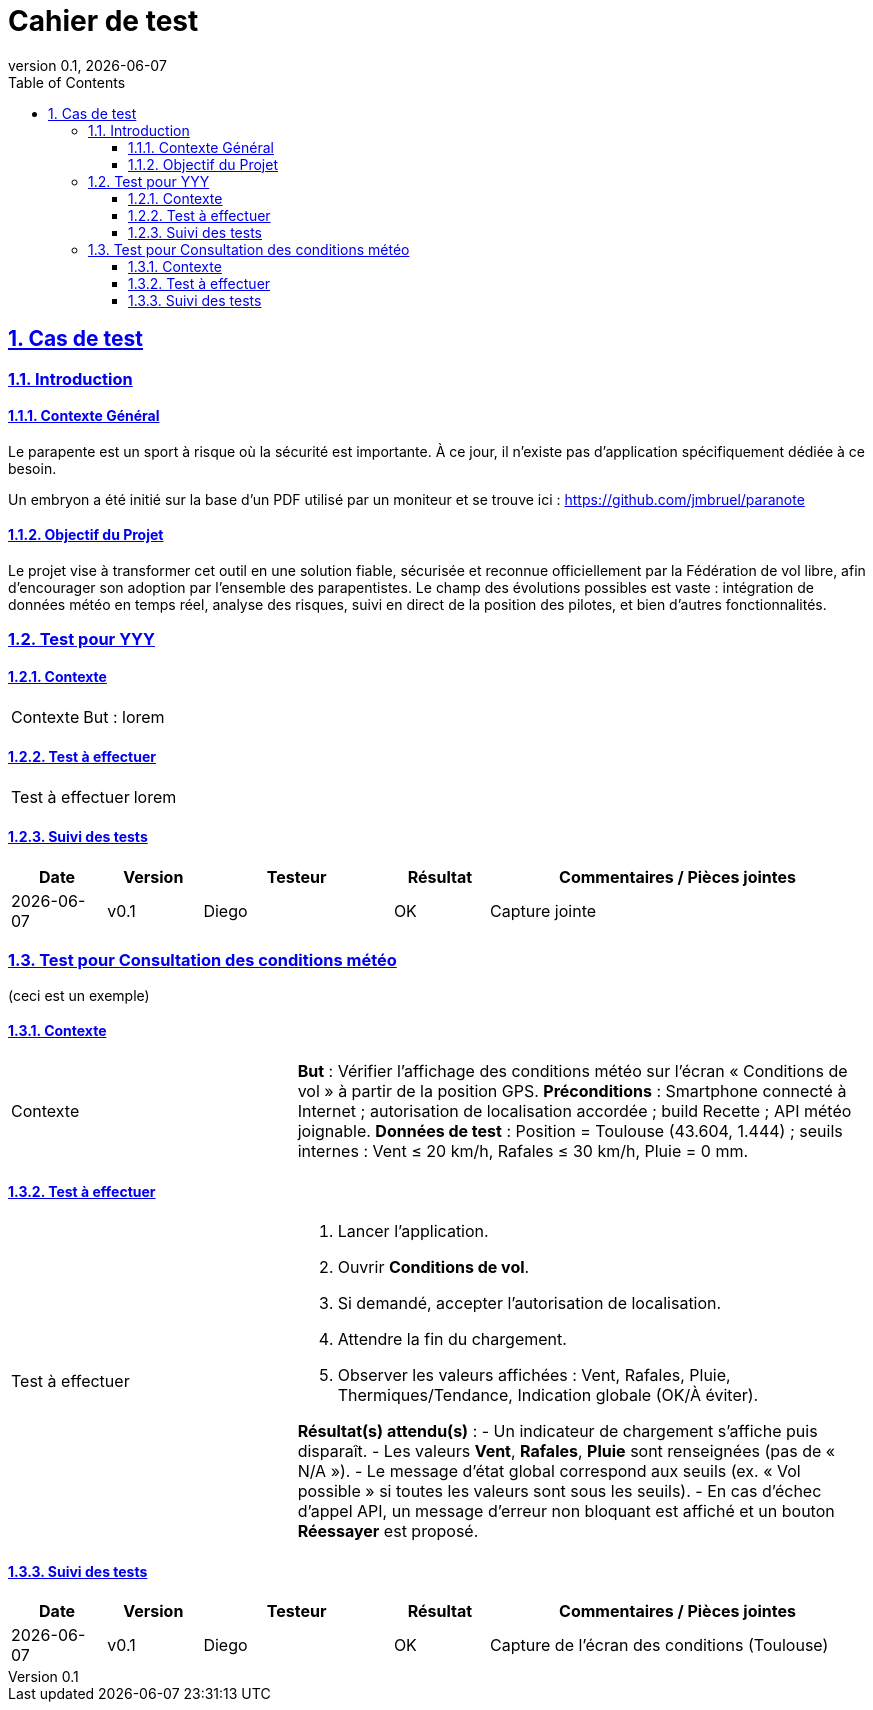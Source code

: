 = Cahier de test
:revnumber: 0.1
:revdate: {localdate}
:icons: font
:toc: macro
:toclevels: 3
:sectnums:
:sectanchors:
:sectlinks:

toc::[]

== Cas de test

=== Introduction

==== Contexte Général
Le parapente est un sport à risque où la sécurité est importante. À ce jour, il n’existe pas d’application spécifiquement dédiée à ce besoin.

Un embryon a été initié sur la base d’un PDF utilisé par un moniteur et se trouve ici : https://github.com/jmbruel/paranote

==== Objectif du Projet
Le projet vise à transformer cet outil en une solution fiable, sécurisée et reconnue officiellement par la Fédération de vol libre, afin d’encourager son adoption par l’ensemble des parapentistes. Le champ des évolutions possibles est vaste : intégration de données météo en temps réel, analyse des risques, suivi en direct de la position des pilotes, et bien d’autres fonctionnalités.



=== Test pour YYY

==== Contexte
[cols="1,2"]
|===
|Contexte
a|
But : lorem
|===


==== Test à effectuer
[cols="1,2"]
|===
|Test à effectuer
a|
lorem
|===


==== Suivi des tests
[cols="^1,1,2,1,4",options="header"]
|===
|Date |Version |Testeur |Résultat |Commentaires / Pièces jointes
|{localdate} |v0.1 |Diego |OK |Capture jointe
|===


=== Test pour Consultation des conditions météo
(ceci est un exemple)

==== Contexte
[cols="1,2"]
|===
|Contexte
a|
*But* : Vérifier l’affichage des conditions météo sur l’écran « Conditions de vol » à partir de la position GPS.
*Préconditions* : Smartphone connecté à Internet ; autorisation de localisation accordée ; build Recette ; API météo joignable.
*Données de test* : Position = Toulouse (43.604, 1.444) ; seuils internes : Vent ≤ 20 km/h, Rafales ≤ 30 km/h, Pluie = 0 mm.
|===

==== Test à effectuer
[cols="1,2"]
|===
|Test à effectuer
a|
. Lancer l’application.
. Ouvrir *Conditions de vol*.
. Si demandé, accepter l’autorisation de localisation.
. Attendre la fin du chargement.
. Observer les valeurs affichées : Vent, Rafales, Pluie, Thermiques/Tendance, Indication globale (OK/À éviter).

*Résultat(s) attendu(s)* :
- Un indicateur de chargement s’affiche puis disparaît.
- Les valeurs *Vent*, *Rafales*, *Pluie* sont renseignées (pas de « N/A »).
- Le message d’état global correspond aux seuils (ex. « Vol possible » si toutes les valeurs sont sous les seuils).
- En cas d’échec d’appel API, un message d’erreur non bloquant est affiché et un bouton *Réessayer* est proposé.
|===

==== Suivi des tests
[cols="^1,1,2,1,4",options="header"]
|===
|Date |Version |Testeur |Résultat |Commentaires / Pièces jointes
|{localdate} |v0.1 |Diego |OK |Capture de l’écran des conditions (Toulouse)
|===
